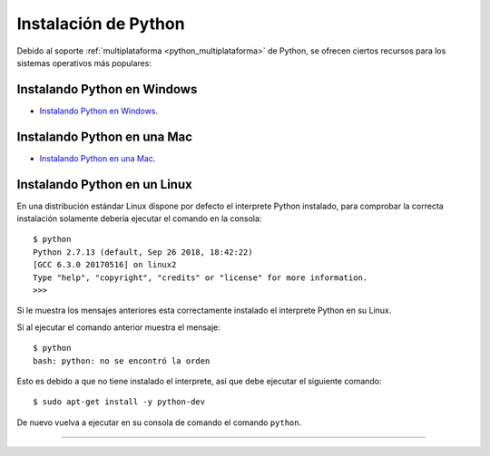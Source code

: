 .. -*- coding: utf-8 -*-


.. _python_instalacion:

Instalación de Python
---------------------

Debido al soporte :ref:`multiplataforma <python_multiplataforma>` de Python, se ofrecen 
ciertos recursos para los sistemas operativos más populares:


.. _python_instalacion_windows:

Instalando Python en Windows
............................

- `Instalando Python en Windows <https://www.youtube.com/watch?v=VTykmP-a2KY>`_.


.. _python_instalacion_mac:

Instalando Python en una Mac
............................

- `Instalando Python en una Mac <https://es.wikibooks.org/wiki/Python/Instalaci%C3%B3n_de_Python/Python_en_Mac_OS_X>`_.


.. _python_instalacion_linux:

Instalando Python en un Linux
.............................

En una distribución estándar Linux dispone por defecto el interprete Python instalado, para 
comprobar la correcta instalación  solamente debería ejecutar el comando en la consola: ::

    $ python
    Python 2.7.13 (default, Sep 26 2018, 18:42:22) 
    [GCC 6.3.0 20170516] on linux2
    Type "help", "copyright", "credits" or "license" for more information.
    >>> 

Si le muestra los mensajes anteriores esta correctamente instalado el interprete Python en su Linux.

Si al ejecutar el comando anterior muestra el mensaje: ::

    $ python
    bash: python: no se encontró la orden

Esto es debido a que no tiene instalado el interprete, así que debe ejecutar el siguiente comando: ::

	$ sudo apt-get install -y python-dev 

De nuevo vuelva a ejecutar en su consola de comando el comando ``python``.


----

.. seealso::

    Consulte la sección de :ref:`lecturas suplementarias <lecturas_suplementarias_sesion1>` 
    del entrenamiento para ampliar su conocimiento en esta temática.
